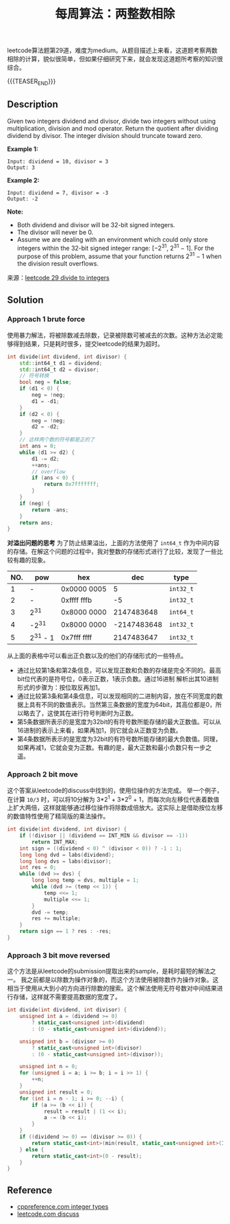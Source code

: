 #+BEGIN_COMMENT
.. title: 每周算法：两整数相除
.. slug: algorithm-weekly-divide-two-integers
.. date: 2018-10-11 17:59:07 UTC+08:00
.. tags: algorithm, leetcode
.. category: algorithm
.. link: https://leetcode.com/problems/divide-two-integers/description/
.. description:
.. type: text
#+END_COMMENT

#+TITLE: 每周算法：两整数相除

leetcode算法题第29道，难度为medium。从题目描述上来看，这道题考察两数相除的计算，貌似很简单，但如果仔细研究下来，就会发现这道题所考察的知识很综合。

{{{TEASER_END}}}

** Description
Given two integers dividend and divisor, divide two integers without using multiplication, division and mod operator.
Return the quotient after dividing dividend by divisor.
The integer division should truncate toward zero.

*Example 1:*
#+BEGIN_EXAMPLE
Input: dividend = 10, divisor = 3
Output: 3
#+END_EXAMPLE

*Example 2:*
#+BEGIN_EXAMPLE
Input: dividend = 7, divisor = -3
Output: -2
#+END_EXAMPLE

*Note:*
- Both dividend and divisor will be 32-bit signed integers.
- The divisor will never be 0.
- Assume we are dealing with an environment which could only store integers within the 32-bit signed integer range: [−2^31,  2^31 − 1]. For the purpose of this problem, assume that your function returns 2^31 − 1 when the division result overflows.

来源：[[https://leetcode.com/problems/divide-two-integers/description/][leetcode 29 divide to integers]]

** Solution
*** Approach 1 brute force
使用暴力解法，将被除数减去除数，记录被除数可被减去的次数。这种方法必定能够得到结果，只是耗时很多，提交leetcode的结果为超时。

#+BEGIN_SRC cpp
int divide(int dividend, int divisor) {
    std::int64_t d1 = dividend;
    std::int64_t d2 = divisor;
    // 符号转换
    bool neg = false;
    if (d1 < 0) {
        neg = !neg;
        d1 = -d1;
    }
    if (d2 < 0) {
        neg = !neg;
        d2 = -d2;
    }
    // 这样两个数的符号都是正的了
    int ans = 0;
    while (d1 >= d2) {
        d1 -= d2;
        ++ans;
        // overflow
        if (ans < 0) {
            return 0x7fffffff;
        }
    }
    if (neg) {
        return -ans;
    }
    return ans;
}
#+END_SRC

*对溢出问题的思考*
为了防止结果溢出，上面的方法使用了 =int64_t= 作为中间内容的存储。在解这个问题的过程中，我对整数的存储形式进行了比较，发现了一些比较有趣的现象。

| NO. | pow      | hex         |         dec | type      |
|-----+----------+-------------+-------------+-----------|
|   1 | -        | 0x0000 0005 |           5 | =int32_t= |
|   2 | -        | 0xffff fffb |          -5 | =int32_t= |
|   3 | 2^31     | 0x8000 0000 |  2147483648 | =int64_t= |
|   4 | -2^31    | 0x8000 0000 | -2147483648 | =int32_t= |
|   5 | 2^31 - 1 | 0x7fff ffff |  2147483647 | =int32_t= |

从上面的表格中可以看出正负数以及的他们的存储形式的一些特点。
- 通过比较第1条和第2条信息，可以发现正数和负数的存储是完全不同的。最高bit位代表的是符号位，0表示正数，1表示负数。通过16进制 解析出其10进制形式的步骤为：按位取反再加1。
- 通过比较第3条和第4条信息，可以发现相同的二进制内容，放在不同宽度的数据上具有不同的数值表示。当然第三条数据的宽度为64bit，其高位都是0，所以略去了，这使其在进行符号判断时为正数。
- 第5条数据所表示的是宽度为32bit的有符号数所能存储的最大正数值。可以从16进制的表示上来看，如果再加1，则它就会从正数变为负数。
- 第4条数据所表示的是宽度为32bit的有符号数所能存储的最大负数值。同理，如果再减1，它就会变为正数。有趣的是，最大正数和最小负数只有一步之遥。

*** Approach 2 bit move
这个答案从leetcode的discuss中找到的，使用位操作的方法完成。
举一个例子，在计算 =10/3= 时，可以将10分解为 3*2^1 + 3*2^0 + 1，而每次向左移位代表着数值上扩大两倍，这样就能够通过移位操作将除数成倍放大。这实际上是借助按位左移的数值特性使用了精简版的乘法操作。

#+BEGIN_SRC cpp
int divide(int dividend, int divisor) {
    if (!divisor || (dividend == INT_MIN && divisor == -1))
        return INT_MAX;
    int sign = ((dividend < 0) ^ (divisor < 0)) ? -1 : 1;
    long long dvd = labs(dividend);
    long long dvs = labs(divisor);
    int res = 0;
    while (dvd >= dvs) {
        long long temp = dvs, multiple = 1;
        while (dvd >= (temp << 1)) {
            temp <<= 1;
            multiple <<= 1;
        }
        dvd -= temp;
        res += multiple;
    }
    return sign == 1 ? res : -res;
}
#+END_SRC

*** Approach 3 bit move reversed
这个方法是从leetcode的submission提取出来的sample，是耗时最短的解法之一。
我之前都是以除数为操作对象的，而这个方法使用被除数作为操作对象。这相当于使用从大到小的方向进行除数的搜索。这个解法使用无符号数对中间结果进行存储，这样就不需要提高数据的宽度了。
#+BEGIN_SRC cpp
int divide(int dividend, int divisor) {
    unsigned int a = (dividend >= 0)
        ? static_cast<unsigned int>(dividend)
        : (0 - static_cast<unsigned int>(dividend));

    unsigned int b = (divisor >= 0)
        ? static_cast<unsigned int>(divisor)
        : (0 - static_cast<unsigned int>(divisor));

    unsigned int n = 0;
    for (unsigned i = a; i >= b; i = i >> 1) {
        ++n;
    }
    unsigned int result = 0;
    for (int i = n - 1; i >= 0; --i) {
        if (a >= (b << i)) {
            result = result | (1 << i);
            a -= (b << i);
        }
    }
    if ((dividend >= 0) == (divisor >= 0)) {
        return static_cast<int>(min(result, static_cast<unsigned int>(INT_MAX)));
    } else {
        return static_cast<int>(0 - result);
    }
}
#+END_SRC


** Reference
- [[https://en.cppreference.com/w/cpp/types/integer][cppreference.com integer types]]
- [[https://leetcode.com/problems/divide-two-integers/discuss/13407][leetcode.com discuss]]
